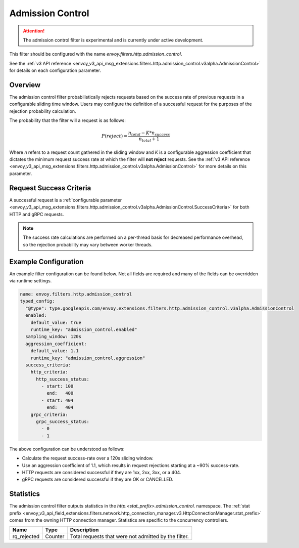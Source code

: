 .. _config_http_filters_admission_control:

Admission Control
=================

.. attention::

  The admission control filter is experimental and is currently under active development.

This filter should be configured with the name `envoy.filters.http.admission_control`.

See the :ref:`v3 API reference <envoy_v3_api_msg_extensions.filters.http.admission_control.v3alpha.AdmissionControl>` for details on each configuration parameter.

Overview
--------

The admission control filter probabilistically rejects requests based on the success rate of
previous requests in a configurable sliding time window. Users may configure the definition of a
successful request for the purposes of the rejection probability calculation.

The probability that the filter will a request is as follows:

.. math::

   P(reject) = \frac{n_{total} - K * n_{success}}{n_{total} + 1}

Where *n* refers to a request count gathered in the sliding window and *K* is a configurable
aggression coefficient that dictates the minimum request success rate at which the filter will **not
reject** requests. See the :ref:`v3 API reference
<envoy_v3_api_msg_extensions.filters.http.admission_control.v3alpha.AdmissionControl>` for more
details on this parameter.

Request Success Criteria
------------------------

A successful request is a :ref:`configurable parameter
<envoy_v3_api_msg_extensions.filters.http.admission_control.v3alpha.AdmissionControl.SuccessCriteria>`
for both HTTP and gRPC requests.

.. note::
  The success rate calculations are performed on a per-thread basis for decreased performance
  overhead, so the rejection probability may vary between worker threads. 

Example Configuration
---------------------
An example filter configuration can be found below. Not all fields are required and many of the
fields can be overridden via runtime settings.

.. code-block:: yaml

  name: envoy.filters.http.admission_control
  typed_config:
    "@type": type.googleapis.com/envoy.extensions.filters.http.admission_control.v3alpha.AdmissionControl
    enabled:
      default_value: true
      runtime_key: "admission_control.enabled"
    sampling_window: 120s
    aggression_coefficient:
      default_value: 1.1
      runtime_key: "admission_control.aggression"
    success_criteria:
      http_criteria:
        http_success_status:
          - start: 100
            end:   400
          - start: 404
            end:   404
      grpc_criteria:
        grpc_success_status:
          - 0
          - 1

The above configuration can be understood as follows:

* Calculate the request success-rate over a 120s sliding window.
* Use an aggression coefficient of 1.1, which results in request rejections starting at a ~90%
  success-rate.
* HTTP requests are considered successful if they are 1xx, 2xx, 3xx, or a 404.
* gRPC requests are considered successful if they are OK or CANCELLED.

Statistics
----------
The admission control filter outputs statistics in the
*http.<stat_prefix>.admission_control.* namespace. The :ref:`stat prefix
<envoy_v3_api_field_extensions.filters.network.http_connection_manager.v3.HttpConnectionManager.stat_prefix>`
comes from the owning HTTP connection manager. Statistics are specific to the concurrency
controllers.

.. csv-table::
  :header: Name, Type, Description
  :widths: auto

  rq_rejected, Counter, Total requests that were not admitted by the filter.

